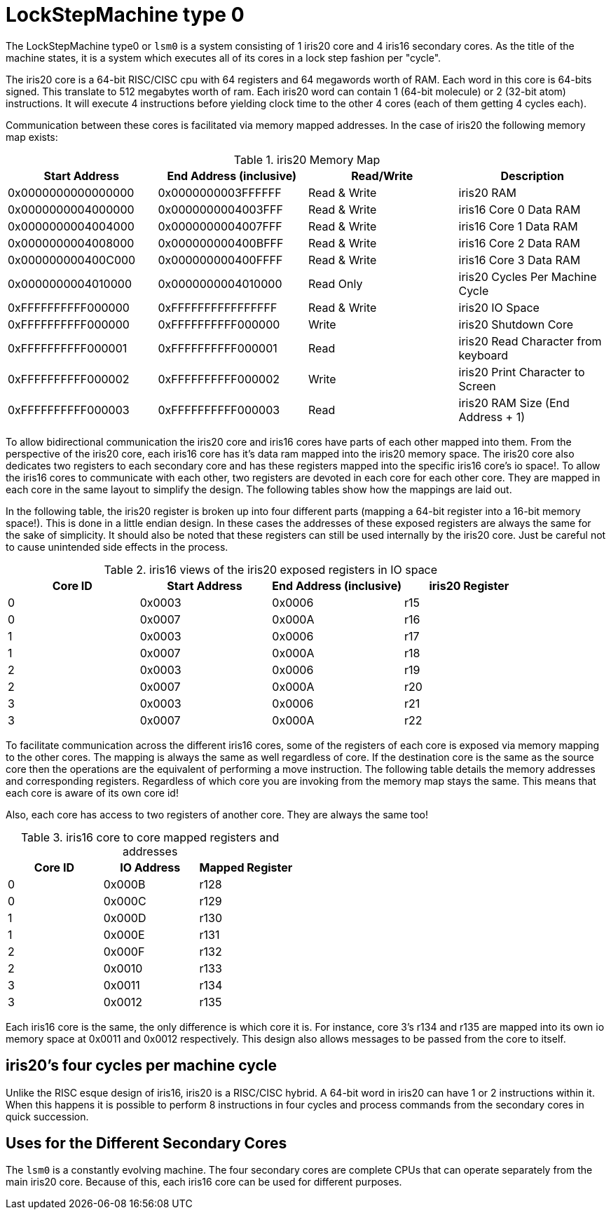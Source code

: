 LockStepMachine type 0
======================

The LockStepMachine type0 or +lsm0+ is a system consisting of 1 iris20 core and
4 iris16 secondary cores. As the title of the machine states, it is a system
which executes all of its cores in a lock step fashion per "cycle". 

The iris20 core is a 64-bit RISC/CISC cpu with 64 registers and 64 megawords
worth of RAM. Each word in this core is 64-bits signed.  This translate to 512
megabytes worth of ram. Each iris20 word can contain 1 (64-bit molecule) or 2
(32-bit atom) instructions. It will execute 4 instructions before yielding
clock time to the other 4 cores (each of them getting 4 cycles each). 

Communication between these cores is facilitated via memory mapped addresses.
In the case of iris20 the following memory map exists:

.iris20 Memory Map
[options="header,footer"]
|===========================================================================
| Start Address      | End Address (inclusive) | Read/Write   | Description 
| 0x0000000000000000 | 0x0000000003FFFFFF      | Read & Write | iris20 RAM
| 0x0000000004000000 | 0x0000000004003FFF      | Read & Write | iris16 Core 0 Data RAM
| 0x0000000004004000 | 0x0000000004007FFF      | Read & Write | iris16 Core 1 Data RAM
| 0x0000000004008000 | 0x000000000400BFFF      | Read & Write | iris16 Core 2 Data RAM
| 0x000000000400C000 | 0x000000000400FFFF      | Read & Write | iris16 Core 3 Data RAM
| 0x0000000004010000 | 0x0000000004010000      | Read Only    | iris20 Cycles Per Machine Cycle 
| 0xFFFFFFFFFF000000 | 0xFFFFFFFFFFFFFFFF      | Read & Write | iris20 IO Space 
| 0xFFFFFFFFFF000000 | 0xFFFFFFFFFF000000      | Write        | iris20 Shutdown Core
| 0xFFFFFFFFFF000001 | 0xFFFFFFFFFF000001      | Read         | iris20 Read Character from keyboard
| 0xFFFFFFFFFF000002 | 0xFFFFFFFFFF000002      | Write        | iris20 Print Character to Screen
| 0xFFFFFFFFFF000003 | 0xFFFFFFFFFF000003      | Read         | iris20 RAM Size (End Address + 1)
|===========================================================================


To allow bidirectional communication the iris20 core and iris16 cores have
parts of each other mapped into them. From the perspective of the iris20 core,
each iris16 core has it's data ram mapped into the iris20 memory space. The
iris20 core also dedicates two registers to each secondary core and has these
registers mapped into the specific iris16 core's io space!. To allow the iris16
cores to communicate with each other, two registers are devoted in each core
for each other core. They are mapped in each core in the same layout to
simplify the design. The following tables show how the mappings are laid out.

In the following table, the iris20 register is broken up into four different
parts (mapping a 64-bit register into a 16-bit memory space!). This is done in
a little endian design. In these cases the addresses of these exposed registers
are always the same for the sake of simplicity. It should also be noted that
these registers can still be used internally by the iris20 core. Just be
careful not to cause unintended side effects in the process.

.iris16 views of the iris20 exposed registers in IO space
[options="header,footer"]
|======================================================================
| Core ID | Start Address | End Address (inclusive) | iris20 Register 
| 0 	  | 0x0003        | 0x0006                  | r15
| 0       | 0x0007        | 0x000A                  | r16
| 1 	  | 0x0003        | 0x0006                  | r17
| 1       | 0x0007        | 0x000A                  | r18
| 2 	  | 0x0003        | 0x0006                  | r19
| 2       | 0x0007        | 0x000A                  | r20
| 3 	  | 0x0003        | 0x0006                  | r21
| 3       | 0x0007        | 0x000A                  | r22
|======================================================================

To facilitate communication across the different iris16 cores, some of the
registers of each core is exposed via memory mapping to the other cores. The
mapping is always the same as well regardless of core. If the destination core
is the same as the source core then the operations are the equivalent of
performing a move instruction. The following table details the memory addresses
and corresponding registers. Regardless of which core you are invoking from the
memory map stays the same. This means that each core is aware of its own core
id!

Also, each core has access to two registers of another core. They are always
the same too!


.iris16 core to core mapped registers and addresses
[options="header,footer"]
|========================================
| Core ID | IO Address | Mapped Register
| 0       | 0x000B     | r128
| 0       | 0x000C     | r129
| 1       | 0x000D     | r130
| 1       | 0x000E     | r131
| 2       | 0x000F     | r132
| 2       | 0x0010     | r133
| 3       | 0x0011     | r134
| 3       | 0x0012     | r135
|========================================

Each iris16 core is the same, the only difference is which core it is. For
instance, core 3's r134 and r135 are mapped into its own io memory space at
0x0011 and 0x0012 respectively. This design also allows messages to be passed
from the core to itself. 

iris20's four cycles per machine cycle
--------------------------------------

Unlike the RISC esque design of iris16, iris20 is a RISC/CISC hybrid. A 64-bit
word in iris20 can have 1 or 2 instructions within it. When this happens it is
possible to perform 8 instructions in four cycles and process commands from the
secondary cores in quick succession. 

Uses for the Different Secondary Cores
--------------------------------------

The +lsm0+ is a constantly evolving machine. The four secondary cores are
complete CPUs that can operate separately from the main iris20 core. Because of
this, each iris16 core can be used for different purposes. 

